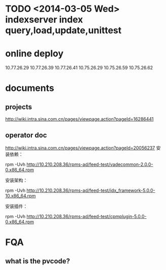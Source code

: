 * TODO <2014-03-05 Wed> indexserver index query,load,update,unittest
* online deploy
10.77.26.29  10.77.26.39 10.77.26.41 10.75.26.29 10.75.26.59 10.75.26.62
* documents
** projects
http://wiki.intra.sina.com.cn/pages/viewpage.action?pageId=16286441
** operator doc
http://wiki.intra.sina.com.cn/pages/viewpage.action?pageId=20056237
安装依赖：

rpm -Uvh http://10.210.208.36/rpms-ad/feed-test/vadecommon-2.0.0-0.x86_64.rpm

安装架构：

rpm -Uvh http://10.210.208.36/rpms-ad/feed-test/idx_framework-5.0.0-10.x86_64.rpm

安装插件：

rpm -Uvh http://10.210.208.36/rpms-ad/feed-test/cpmplugin-5.0.0-0.x86_64.rpm

** 

* FQA
** what is the pvcode?
